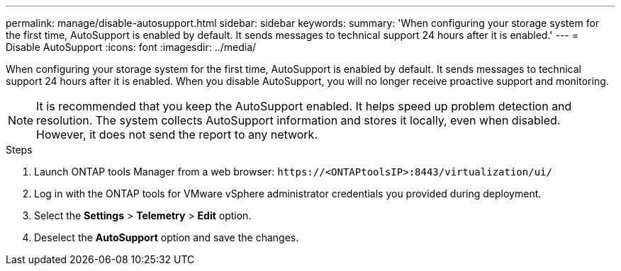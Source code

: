 ---
permalink: manage/disable-autosupport.html
sidebar: sidebar
keywords:
summary: 'When configuring your storage system for the first time, AutoSupport is enabled by default. It sends messages to technical support 24 hours after it is enabled.'
---
= Disable AutoSupport
:icons: font
:imagesdir: ../media/

[.lead]
When configuring your storage system for the first time, AutoSupport is enabled by default. It sends messages to technical support 24 hours after it is enabled. When you disable AutoSupport, you will no longer receive proactive support and monitoring.

[NOTE]
It is recommended that you keep the AutoSupport enabled. It helps speed up problem detection and resolution. The system collects AutoSupport information and stores it locally, even when disabled. However, it does not send the report to any network.

.Steps

. Launch ONTAP tools Manager from a web browser: `\https://<ONTAPtoolsIP>:8443/virtualization/ui/` 
. Log in with the ONTAP tools for VMware vSphere administrator credentials you provided during deployment. 
. Select the *Settings* > *Telemetry* > *Edit* option.
. Deselect the *AutoSupport* option and save the changes.
// new topic for 10.4


